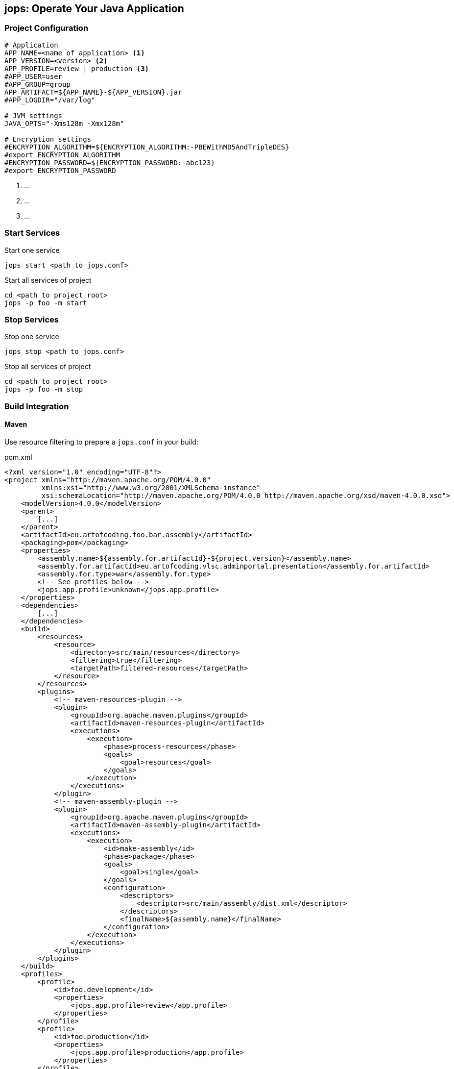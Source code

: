 [[jops]]
== jops: Operate Your Java Application

=== Project Configuration

[source,ini,lineno]
----
# Application
APP_NAME=<name of application> <1>
APP_VERSION=<version> <2>
APP_PROFILE=review | production <3>
#APP_USER=user
#APP_GROUP=group
APP_ARTIFACT=${APP_NAME}-${APP_VERSION}.jar
#APP_LOGDIR="/var/log"

# JVM settings
JAVA_OPTS="-Xms128m -Xmx128m"

# Encryption settings
#ENCRYPTION_ALGORITHM=${ENCRYPTION_ALGORITHM:-PBEWithMD5AndTripleDES}
#export ENCRYPTION_ALGORITHM
#ENCRYPTION_PASSWORD=${ENCRYPTION_PASSWORD:-abc123}
#export ENCRYPTION_PASSWORD
----
<1> ...
<2> ...
<3> ...

=== Start Services

.Start one service
[source,bash,lineno]
----
jops start <path to jops.conf>
----

[source,bash,lineno]
.Start all services of project
----
cd <path to project root>
jops -p foo -m start
----

=== Stop Services

.Stop one service
[source,bash,lineno]
----
jops stop <path to jops.conf>
----

[source,bash,lineno]
.Stop all services of project
----
cd <path to project root>
jops -p foo -m stop
----

=== Build Integration

==== Maven

Use resource filtering to prepare a `jops.conf` in your build:

.pom.xml
[source,xml,lineno]
----
<?xml version="1.0" encoding="UTF-8"?>
<project xmlns="http://maven.apache.org/POM/4.0.0"
         xmlns:xsi="http://www.w3.org/2001/XMLSchema-instance"
         xsi:schemaLocation="http://maven.apache.org/POM/4.0.0 http://maven.apache.org/xsd/maven-4.0.0.xsd">
    <modelVersion>4.0.0</modelVersion>
    <parent>
        [...]
    </parent>
    <artifactId>eu.artofcoding.foo.bar.assembly</artifactId>
    <packaging>pom</packaging>
    <properties>
        <assembly.name>${assembly.for.artifactId}-${project.version}</assembly.name>
        <assembly.for.artifactId>eu.artofcoding.vlsc.adminportal.presentation</assembly.for.artifactId>
        <assembly.for.type>war</assembly.for.type>
        <!-- See profiles below -->
        <jops.app.profile>unknown</jops.app.profile>
    </properties>
    <dependencies>
        [...]
    </dependencies>
    <build>
        <resources>
            <resource>
                <directory>src/main/resources</directory>
                <filtering>true</filtering>
                <targetPath>filtered-resources</targetPath>
            </resource>
        </resources>
        <plugins>
            <!-- maven-resources-plugin -->
            <plugin>
                <groupId>org.apache.maven.plugins</groupId>
                <artifactId>maven-resources-plugin</artifactId>
                <executions>
                    <execution>
                        <phase>process-resources</phase>
                        <goals>
                            <goal>resources</goal>
                        </goals>
                    </execution>
                </executions>
            </plugin>
            <!-- maven-assembly-plugin -->
            <plugin>
                <groupId>org.apache.maven.plugins</groupId>
                <artifactId>maven-assembly-plugin</artifactId>
                <executions>
                    <execution>
                        <id>make-assembly</id>
                        <phase>package</phase>
                        <goals>
                            <goal>single</goal>
                        </goals>
                        <configuration>
                            <descriptors>
                                <descriptor>src/main/assembly/dist.xml</descriptor>
                            </descriptors>
                            <finalName>${assembly.name}</finalName>
                        </configuration>
                    </execution>
                </executions>
            </plugin>
        </plugins>
    </build>
    <profiles>
        <profile>
            <id>foo.development</id>
            <properties>
                <jops.app.profile>review</app.profile>
            </properties>
        </profile>
        <profile>
            <id>foo.production</id>
            <properties>
                <jops.app.profile>production</app.profile>
            </properties>
        </profile>
    </profiles>
</project>
----

.src/main/resources/jops.conf
[source,ini,lineno]
----
# Application
APP_NAME=${assembly.for.artifactId}
APP_VERSION=${project.version}
APP_PROFILE=${jops.app.profile}
#APP_USER=user
#APP_GROUP=group
APP_ARTIFACT=${APP_NAME}-${APP_VERSION}.jar
#APP_LOGDIR="/var/log"

# JVM settings
JAVA_OPTS="-Xms128m -Xmx128m"

# Encryption settings
#ENCRYPTION_ALGORITHM=PBEWithMD5AndTripleDES
#ENCRYPTION_PASSWORD=abc123
----

Include the genereated `jops.conf` in your assembly:

.src/main/assembly/dist.xml: Maven assembly descriptor
[source,xml,lineno]
----
<assembly xmlns="http://maven.apache.org/plugins/maven-assembly-plugin/assembly/1.1.2"
          xmlns:xsi="http://www.w3.org/2001/XMLSchema-instance"
          xsi:schemaLocation="http://maven.apache.org/plugins/maven-assembly-plugin/assembly/1.1.2 http://maven.apache.org/xsd/assembly-1.1.2.xsd">
    <id>dist</id>
    <formats>
        <format>zip</format>
    </formats>
    <fileSets>
        <fileSet> <1>
            <directory>${project.build.outputDirectory}/filtered-resources</directory>
            <outputDirectory>${assembly.root}</outputDirectory> <2>
        </fileSet>
    </fileSets>
    <dependencySets>
        <dependencySet>
            [...]
        </dependencySet>
    </dependencySets>
</assembly>
----
<1> Include filtered resources
<2> See `properties` in `pom.xml`
